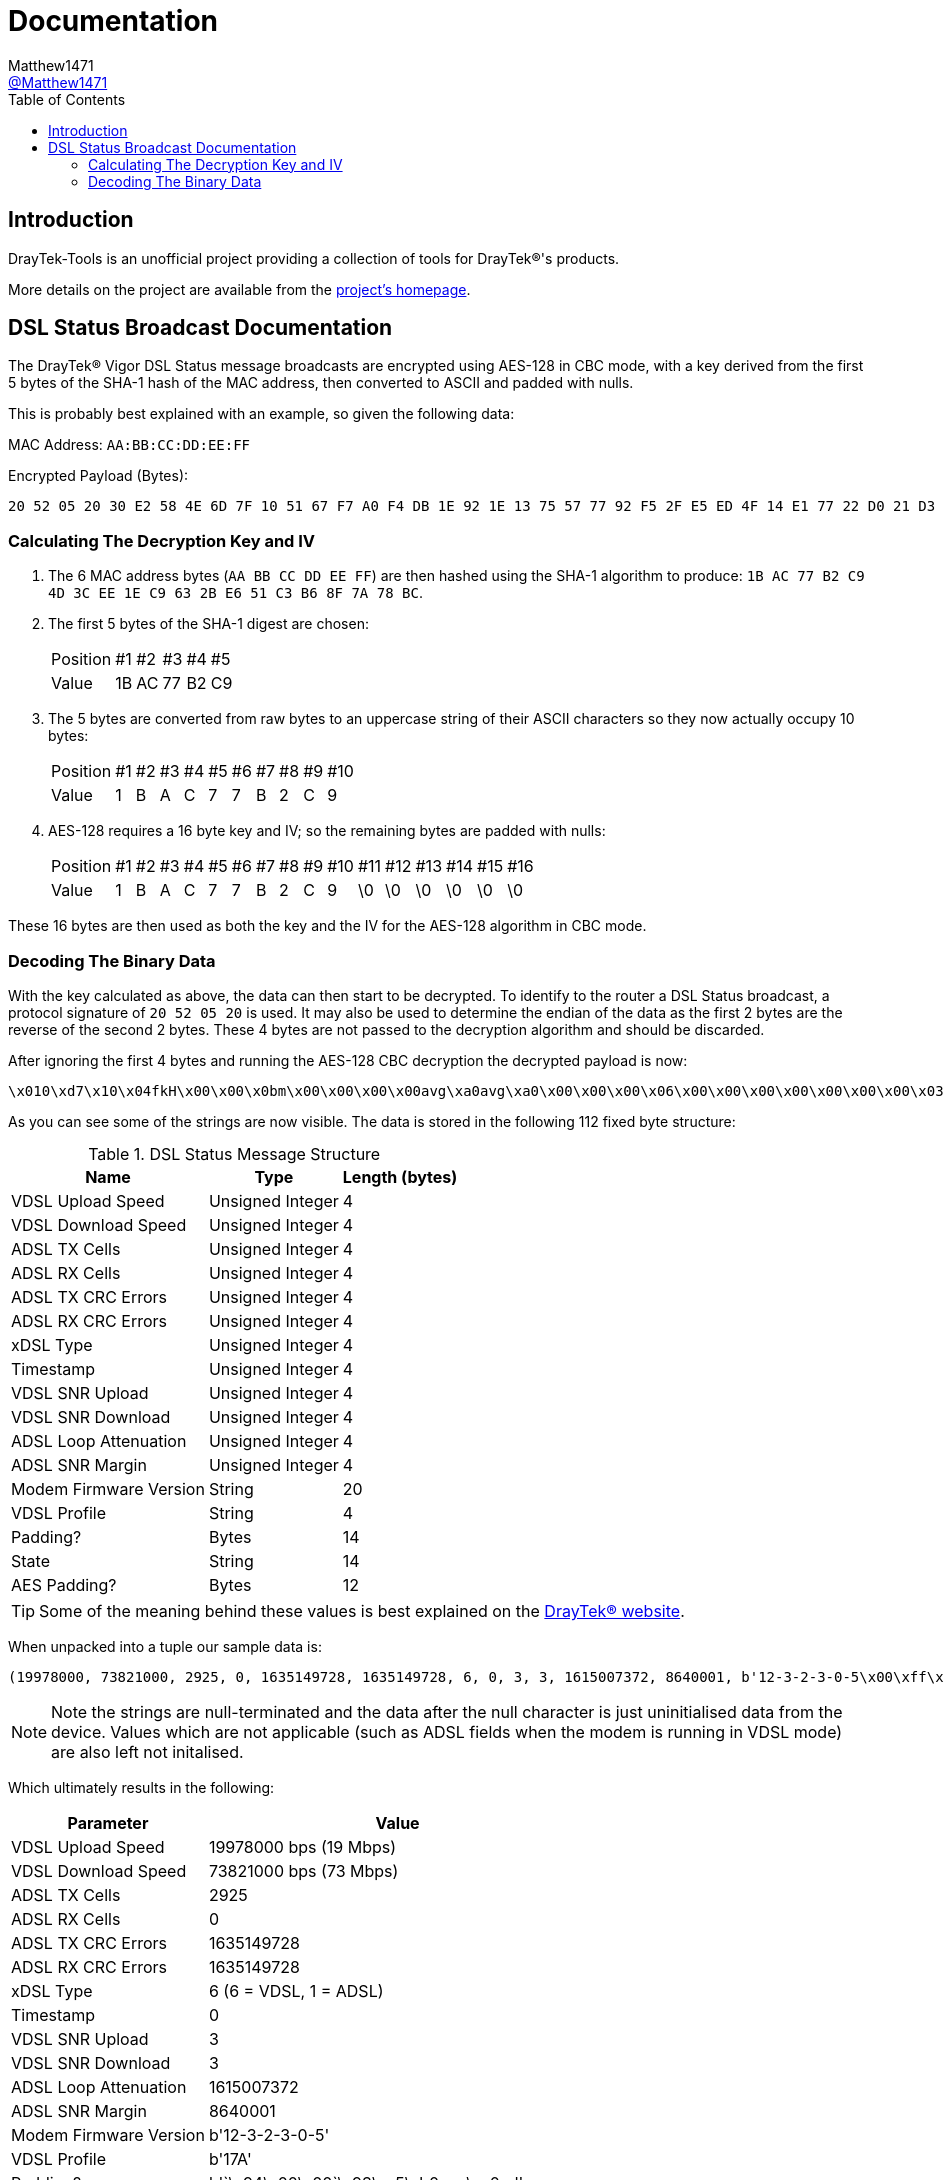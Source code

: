 = Documentation
:toc:
Matthew1471 <https://github.com/matthew1471[@Matthew1471]>;

// Document Settings:

// Set the ID Prefix and ID Separators to be consistent with GitHub so links work irrespective of rendering platform. (https://docs.asciidoctor.org/asciidoc/latest/sections/id-prefix-and-separator/)
:idprefix:
:idseparator: -

// Any code examples will be in Python by default.
:source-language: python

ifndef::env-github[:icons: font]

// Set the admonitions to have icons (Github Emojis) if rendered on GitHub (https://blog.mrhaki.com/2016/06/awesome-asciidoctor-using-admonition.html).
ifdef::env-github[]
:status:
:caution-caption: :fire:
:important-caption: :exclamation:
:note-caption: :paperclip:
:tip-caption: :bulb:
:warning-caption: :warning:
endif::[]

// Document Variables:
:release-version: 1.0
:url-org: https://github.com/Matthew1471
:url-repo: {url-org}/DrayTek-Tools
:url-contributors: {url-repo}/graphs/contributors

== Introduction

DrayTek-Tools is an unofficial project providing a collection of tools for DrayTek(R)'s products.

More details on the project are available from the xref:../README.adoc[project's homepage].

== DSL Status Broadcast Documentation

The DrayTek(R) Vigor DSL Status message broadcasts are encrypted using AES-128 in CBC mode, with a key derived from the first 5 bytes of the SHA-1 hash of the MAC address, then converted to ASCII and padded with nulls.

This is probably best explained with an example, so given the following data:

MAC Address: `AA:BB:CC:DD:EE:FF`

Encrypted Payload (Bytes):

[source,text]
----
20 52 05 20 30 E2 58 4E 6D 7F 10 51 67 F7 A0 F4 DB 1E 92 1E 13 75 57 77 92 F5 2F E5 ED 4F 14 E1 77 22 D0 21 D3 77 0A A9 AF 3E 59 14 41 A9 EF 02 51 4C 4E 27 8E F5 70 1A 5E DE 03 6B 23 2F 94 BD 54 E3 B8 FE 45 15 CB 16 3D 78 A8 B2 F4 0D D9 80 F2 F4 84 1F 6C 96 79 B6 BF 4F 94 26 38 24 17 5B 2F 75 BF 6A 51 F9 C2 FB 02 95 90 F9 5F 39 CA 2D 9E FC 7E 4B
----

=== Calculating The Decryption Key and IV ===

. The 6 MAC address bytes (`AA BB CC DD EE FF`) are then hashed using the SHA-1 algorithm to produce: `1B AC 77 B2 C9 4D 3C EE 1E C9 63 2B E6 51 C3 B6 8F 7A 78 BC`.

. The first 5 bytes of the SHA-1 digest are chosen:
+
[options="autowidth"]
|=======================
|Position|#1|#2|#3|#4|#5
|Value   |1B|AC|77|B2|C9
|=======================

. The 5 bytes are converted from raw bytes to an uppercase string of their ASCII characters so they now actually occupy 10 bytes:
+
[options="autowidth"]
|=======================================
|Position|#1|#2|#3|#4|#5|#6|#7|#8|#9|#10
|Value   | 1| B| A| C| 7| 7| B| 2| C|  9
|=======================================

. AES-128 requires a 16 byte key and IV; so the remaining bytes are padded with nulls:
+
[options="autowidth"]
|===============================================================
|Position|#1|#2|#3|#4|#5|#6|#7|#8|#9|#10|#11|#12|#13|#14|#15|#16
|Value   | 1| B| A| C| 7| 7| B| 2| C|  9| \0| \0| \0| \0| \0| \0
|===============================================================

These 16 bytes are then used as both the key and the IV for the AES-128 algorithm in CBC mode.

=== Decoding The Binary Data ===

With the key calculated as above, the data can then start to be decrypted. To identify to the router a DSL Status broadcast, a protocol signature of `20 52 05 20` is used. It may also be used to determine the endian of the data as the first 2 bytes are the reverse of the second 2 bytes. These 4 bytes are not passed to the decryption algorithm and should be discarded.

After ignoring the first 4 bytes and running the AES-128 CBC decryption the decrypted payload is now:

[source,text]
----
\x010\xd7\x10\x04fkH\x00\x00\x0bm\x00\x00\x00\x00avg\xa0avg\xa0\x00\x00\x00\x06\x00\x00\x00\x00\x00\x00\x00\x03\x00\x00\x00\x03`C\x0e\x8c\x00\x83\xd6\x0112-3-2-3-0-5\x00\xff\xff\xff`2\xc8\x8817A\x00`\x94\x00\x00`\x93\xc5\xb0axg\xa0adSHOWTIME\x00\x00avg\xa0\x00\x00-\xb4\x00\x00\x00\x07a\x99\x00\x00
----

As you can see some of the strings are now visible. The data is stored in the following 112 fixed byte structure:


.DSL Status Message Structure
[options="header,autowidth"]
|======================================================
|Name                  |Type            |Length (bytes)
|VDSL Upload Speed     |Unsigned Integer|4
|VDSL Download Speed   |Unsigned Integer|4
|ADSL TX Cells         |Unsigned Integer|4
|ADSL RX Cells         |Unsigned Integer|4
|ADSL TX CRC Errors    |Unsigned Integer|4
|ADSL RX CRC Errors    |Unsigned Integer|4
|xDSL Type             |Unsigned Integer|4
|Timestamp             |Unsigned Integer|4
|VDSL SNR Upload       |Unsigned Integer|4
|VDSL SNR Download     |Unsigned Integer|4
|ADSL Loop Attenuation |Unsigned Integer|4
|ADSL SNR Margin       |Unsigned Integer|4
|Modem Firmware Version|String          |20
|VDSL Profile          |String          |4
|Padding?              |Bytes           |14
|State                 |String          |14
|AES Padding?          |Bytes           |12
|======================================================

[TIP]
====
Some of the meaning behind these values is best explained on the link:https://www.draytek.co.uk/support/guides/kb-vigor-diagnostics-adsl-statistics[DrayTek(R) website].
====


When unpacked into a tuple our sample data is:

[source]
----
(19978000, 73821000, 2925, 0, 1635149728, 1635149728, 6, 0, 3, 3, 1615007372, 8640001, b'12-3-2-3-0-5\x00\xff\xff\xff`2\xc8\x88', b'17A\x00', b'`\x94\x00\x00`\x93\xc5\xb0axg\xa0ad', b'SHOWTIME\x00\x00avg\xa0', b'\x00\x00-\xb4\x00\x00\x00\x07a\x99\x00\x00')
----
[NOTE]
====
Note the strings are null-terminated and the data after the null character is just uninitialised data from the device. Values which are not applicable (such as ADSL fields when the modem is running in VDSL mode) are also left not initalised.
====

Which ultimately results in the following:

[options="header,autowidth"]
|====================================================================
|Parameter             |Value
|VDSL Upload Speed     |19978000 bps (19 Mbps)
|VDSL Download Speed   |73821000 bps (73 Mbps)
|ADSL TX Cells         |2925
|ADSL RX Cells         |0
|ADSL TX CRC Errors    |1635149728
|ADSL RX CRC Errors    |1635149728
|xDSL Type             |6 (6 = VDSL, 1 = ADSL)
|Timestamp             |0
|VDSL SNR Upload       |3
|VDSL SNR Download     |3
|ADSL Loop Attenuation |1615007372
|ADSL SNR Margin       |8640001
|Modem Firmware Version|b'12-3-2-3-0-5'
|VDSL Profile          |b'17A'
|Padding?              |b'`\x94\x00\x00`\x93\xc5\xb0axg\xa0ad'
|State                 |b'SHOWTIME'
|AES Padding?          |b'\x00\x00-\xb4\x00\x00\x00\x07a\x99\x00\x00'
|====================================================================

[TIP]
====
Just because a DrayTek(R) device can send DSL Status broadcasts does not mean it has the capability to parse them on-device. The Vigor 166 and 167 lack the capability to receive them as there is no Ethernet WAN port.
====
